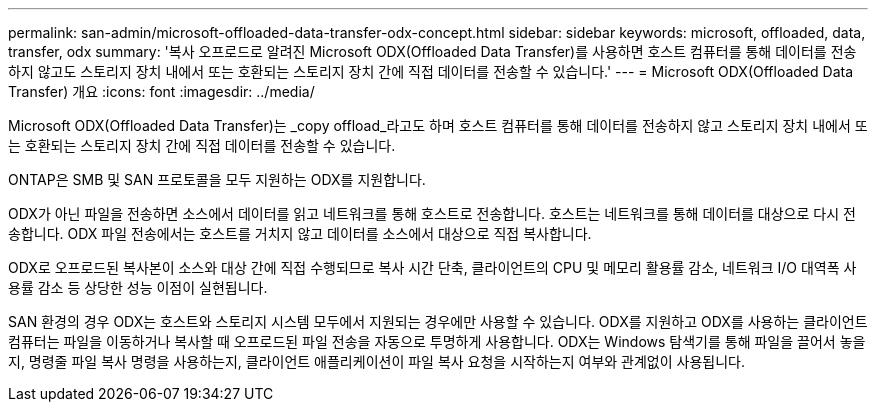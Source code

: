 ---
permalink: san-admin/microsoft-offloaded-data-transfer-odx-concept.html 
sidebar: sidebar 
keywords: microsoft, offloaded, data, transfer, odx 
summary: '복사 오프로드로 알려진 Microsoft ODX(Offloaded Data Transfer)를 사용하면 호스트 컴퓨터를 통해 데이터를 전송하지 않고도 스토리지 장치 내에서 또는 호환되는 스토리지 장치 간에 직접 데이터를 전송할 수 있습니다.' 
---
= Microsoft ODX(Offloaded Data Transfer) 개요
:icons: font
:imagesdir: ../media/


[role="lead"]
Microsoft ODX(Offloaded Data Transfer)는 _copy offload_라고도 하며 호스트 컴퓨터를 통해 데이터를 전송하지 않고 스토리지 장치 내에서 또는 호환되는 스토리지 장치 간에 직접 데이터를 전송할 수 있습니다.

ONTAP은 SMB 및 SAN 프로토콜을 모두 지원하는 ODX를 지원합니다.

ODX가 아닌 파일을 전송하면 소스에서 데이터를 읽고 네트워크를 통해 호스트로 전송합니다. 호스트는 네트워크를 통해 데이터를 대상으로 다시 전송합니다. ODX 파일 전송에서는 호스트를 거치지 않고 데이터를 소스에서 대상으로 직접 복사합니다.

ODX로 오프로드된 복사본이 소스와 대상 간에 직접 수행되므로 복사 시간 단축, 클라이언트의 CPU 및 메모리 활용률 감소, 네트워크 I/O 대역폭 사용률 감소 등 상당한 성능 이점이 실현됩니다.

SAN 환경의 경우 ODX는 호스트와 스토리지 시스템 모두에서 지원되는 경우에만 사용할 수 있습니다. ODX를 지원하고 ODX를 사용하는 클라이언트 컴퓨터는 파일을 이동하거나 복사할 때 오프로드된 파일 전송을 자동으로 투명하게 사용합니다. ODX는 Windows 탐색기를 통해 파일을 끌어서 놓을지, 명령줄 파일 복사 명령을 사용하는지, 클라이언트 애플리케이션이 파일 복사 요청을 시작하는지 여부와 관계없이 사용됩니다.
